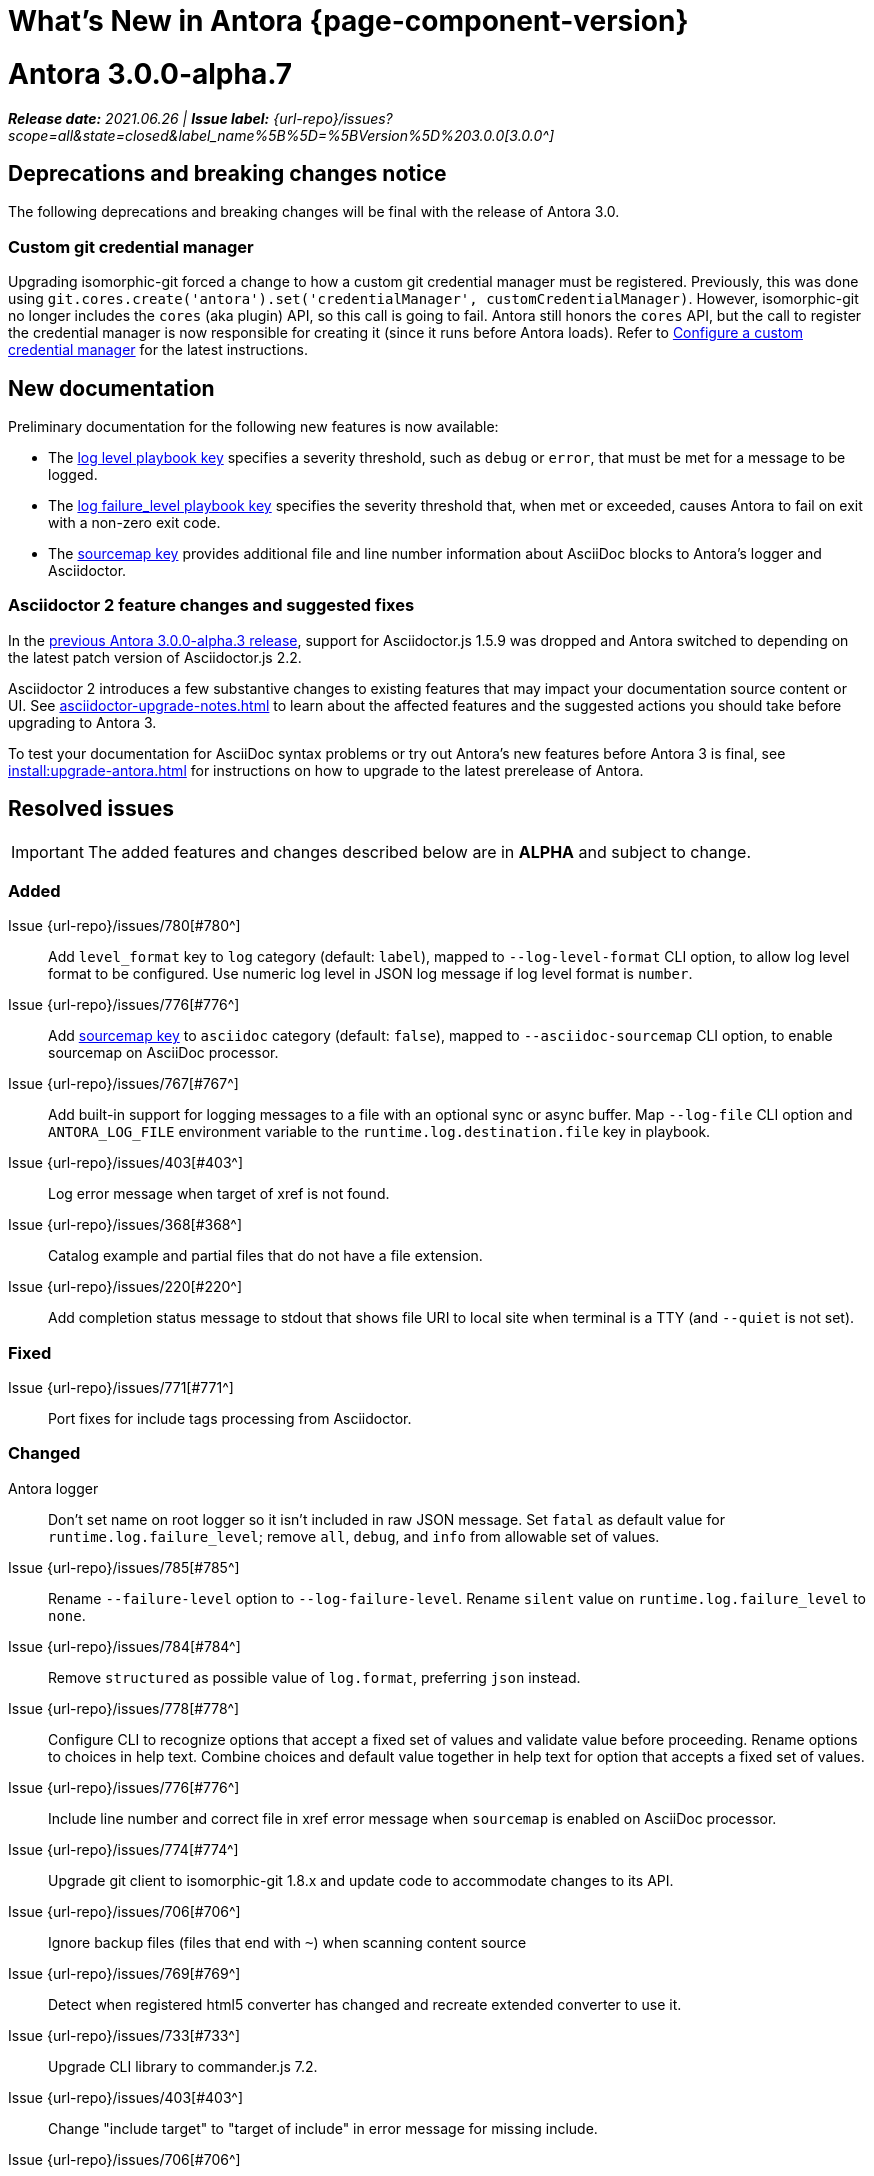 = What's New in Antora {page-component-version}
:doctype: book
:url-releases-asciidoctor: https://github.com/asciidoctor/asciidoctor/releases
:url-releases-asciidoctorjs: https://github.com/asciidoctor/asciidoctor.js/releases
:url-gitlab: https://gitlab.com
:url-issues: {url-repo}/issues
:url-milestone-3-0-0: {url-issues}?scope=all&state=closed&label_name%5B%5D=%5BVersion%5D%203.0.0
:url-mr: {url-repo}/merge_requests

= Antora 3.0.0-alpha.7

_**Release date:** 2021.06.26 | *Issue label:* {url-milestone-3-0-0}[3.0.0^]_

== Deprecations and breaking changes notice

The following deprecations and breaking changes will be final with the release of Antora 3.0.

=== Custom git credential manager

Upgrading isomorphic-git forced a change to how a custom git credential manager must be registered.
Previously, this was done using `git.cores.create('antora').set('credentialManager', customCredentialManager)`.
However, isomorphic-git no longer includes the `cores` (aka plugin) API, so this call is going to fail.
Antora still honors the `cores` API, but the call to register the credential manager is now responsible for creating it (since it runs before Antora loads).
Refer to xref:playbook:private-repository-auth.adoc#custom-manager[Configure a custom credential manager] for the latest instructions.

== New documentation

Preliminary documentation for the following new features is now available:

* The xref:playbook:runtime-log-level.adoc[log level playbook key] specifies a severity threshold, such as `debug` or `error`, that must be met for a message to be logged.
* The xref:playbook:runtime-log-failure-level.adoc[log failure_level playbook key] specifies the severity threshold that, when met or exceeded, causes Antora to fail on exit with a non-zero exit code.
* The xref:playbook:asciidoc-sourcemap.adoc[sourcemap key] provides additional file and line number information about AsciiDoc blocks to Antora's logger and Asciidoctor.

=== Asciidoctor 2 feature changes and suggested fixes

In the <<alpha3-dependencies,previous Antora 3.0.0-alpha.3 release>>, support for Asciidoctor.js 1.5.9 was dropped and Antora switched to depending on the latest patch version of Asciidoctor.js 2.2.

Asciidoctor 2 introduces a few substantive changes to existing features that may impact your documentation source content or UI.
See xref:asciidoctor-upgrade-notes.adoc[] to learn about the affected features and the suggested actions you should take before upgrading to Antora 3.

To test your documentation for AsciiDoc syntax problems or try out Antora's new features before Antora 3 is final, see xref:install:upgrade-antora.adoc[] for instructions on how to upgrade to the latest prerelease of Antora.

== Resolved issues

IMPORTANT: The added features and changes described below are in *ALPHA* and subject to change.

=== Added

Issue {url-issues}/780[#780^]:: Add `level_format` key to `log` category (default: `label`), mapped to `--log-level-format` CLI option, to allow log level format to be configured.
Use numeric log level in JSON log message if log level format is `number`.
Issue {url-issues}/776[#776^]:: Add xref:playbook:asciidoc-sourcemap.adoc[sourcemap key] to `asciidoc` category (default: `false`), mapped to `--asciidoc-sourcemap` CLI option, to enable sourcemap on AsciiDoc processor.
Issue {url-issues}/767[#767^]:: Add built-in support for logging messages to a file with an optional sync or async buffer.
Map `--log-file` CLI option and `ANTORA_LOG_FILE` environment variable to the `runtime.log.destination.file` key in playbook.
Issue {url-issues}/403[#403^]:: Log error message when target of xref is not found.
Issue {url-issues}/368[#368^]:: Catalog example and partial files that do not have a file extension.
Issue {url-issues}/220[#220^]:: Add completion status message to stdout that shows file URI to local site when terminal is a TTY (and `--quiet` is not set).

=== Fixed

Issue {url-issues}/771[#771^]:: Port fixes for include tags processing from Asciidoctor.

=== Changed

Antora logger:: Don't set name on root logger so it isn't included in raw JSON message.
Set `fatal` as default value for `runtime.log.failure_level`; remove `all`, `debug`, and `info` from allowable set of values.
Issue {url-issues}/785[#785^]:: Rename `--failure-level` option to `--log-failure-level`.
Rename `silent` value on `runtime.log.failure_level` to `none`.
Issue {url-issues}/784[#784^]:: Remove `structured` as possible value of `log.format`, preferring `json` instead.
Issue {url-issues}/778[#778^]:: Configure CLI to recognize options that accept a fixed set of values and validate value before proceeding.
Rename options to choices in help text.
Combine choices and default value together in help text for option that accepts a fixed set of values.
Issue {url-issues}/776[#776^]:: Include line number and correct file in xref error message when `sourcemap` is enabled on AsciiDoc processor.
Issue {url-issues}/774[#774^]:: Upgrade git client to isomorphic-git 1.8.x and update code to accommodate changes to its API.
Issue {url-issues}/706[#706^]:: Ignore backup files (files that end with `+~+`) when scanning content source
Issue {url-issues}/769[#769^]:: Detect when registered html5 converter has changed and recreate extended converter to use it.
Issue {url-issues}/733[#733^]:: Upgrade CLI library to commander.js 7.2.
Issue {url-issues}/403[#403^]:: Change "include target" to "target of include" in error message for missing include.
Issue {url-issues}/706[#706^]:: Ignore backup files (files that end with `+~+`) when scanning content source.

= Antora 3.0.0-alpha.6

_**Release date:** 2021.06.07 | *Issue label:* {url-milestone-3-0-0}[3.0.0^]_

== Resolved issues

IMPORTANT: The added features and changes described below are in *ALPHA* and subject to change.

=== Added

Issue {url-issues}/145[#145^]:: Introduce a new component that provides the infrastructure for logging, shaping, and reporting application messages.
+
All application messages (except for CLI warnings and uncaught errors) are routed through the logger.
This feature is enabled by default.
The logger is configured once per run of Antora by the runtime.log category in the playbook.
+
Messages are either emitted in a structured (JSON) log format so they can be piped to a separate application for processing/transport or in a pretty format to make them easier for an author to comprehend.
But default, structured (JSON) messages are logged to stdout if the CI environment variable is set.
Otherwise, pretty messages are logged to stderr.
+
As part of this change, messages logged by Asciidoctor are routed to the Antora logger and decorated with additional context from Antora (e.g., file, line, and include stack details).

Issue {url-issues}/749[#749^]:: Add support for proxy settings to the git client and UI downloader.
Both components now use the same HTTP library (simple-get).
+
The git client and UI downloader honor proxy settings defined in the `network` category in the playbook.
The `http_proxy`, `https_proxy`, and `no_proxy` environment variables are mapped to respective keys in the playbook.

=== Fixed

Issue {url-issues}/765[#765^]:: Add file info to reader before pushing include onto the stack so it stays in sync if file is empty.
+
This change fixes how the target of an include that follows an empty include is resolved.

Issue {url-issues}/764[#764^]:: Assign file URL to `src.origin.url` on virtual file if repository has no remote and not using worktree.
+
This change allows the location of the local git repository to be shown in log messages.

=== Changed

Issue {url-issues}/766[#766^]:: Report include location in log message when include tag(s) cannot be found.
+
This change allows the location of the include file to be shown in log messages.

= Antora 3.0.0-alpha.5

_**Release date:** 2021.05.14 | *Issue label:* {url-milestone-3-0-0}[3.0.0^]_

== Resolved issues

IMPORTANT: The added features and changes described below are in *ALPHA* and subject to change.

=== Added

Issue {url-issues}/188[#188^]:: Add full support for resolving symlinks located in the git tree of a content source.
Provide a clear error message when a broken symlink or symlink cycle is detected in the git tree.

Issue {url-issues}/296[#296^]:: Allow the component version string for a content source to be derived from the git refname.
+
The mapping is defined using a map of pattern and replacements on the `version` key on the content source in the playbook or on the `version` key in the component descriptor.
The replacement that corresponds to first pattern that matches will be used.
If no pattern is matched, or the value of version is `true`, the refname will be used as the version.

=== Fixed

Issue {url-issues}/747[#747^]:: Add full support for resolving symlinks that originate from the worktree of a local content source.
Provide a clear error message when a broken symlink or symlink cycle is detected in worktree.

NOTE: All symlink tests are now verified on Windows in addition to Linux.

=== Changed

None.

= Antora 3.0.0-alpha.4

_**Release date:** 2021.05.01 | *Issue label:* {url-milestone-3-0-0}[3.0.0^]_

== Deprecations and breaking changes notice

The following deprecations and breaking changes will be final with the release of Antora 3.0.

=== Default branches pattern

If the branches key is absent on both the `content` key and the content source, Antora will use the default branches pattern.
This pattern has been changed from `[master, v*]` to `[HEAD, v*]`.

`HEAD` is a symbolic name that refers to the default branch for remote repositories (as set on the git host) and the current branch for local repositories.
It's very unlikely this will cause a change when using remote repositories.
For local repositories, it may result in the worktree being used in cases it wasn't previously.

=== Using worktrees

It's now possible to use https://git-scm.com/docs/git-worktree[linked worktrees^] with Antora.
A linked worktree allows a user to keep multiple branches checked out at once. (In other words, have one worktree per branch).
Linked worktrees can be very useful for editing content across branches.

By default, Antora will only use the main worktree (i.e., `worktrees: .`), as it has always done.
If you set the `worktrees` key on the content source to `true`, Antora will automatically discover and use linked worktrees as well.
To give you even more control, you can filter which linked trees are discovered by specifying a pattern (e.g., `v2.*`).

To disable use of the main worktree, either set the `worktrees` key to `false` or only specify a pattern (e.g., `*`).
This is an alternative approach to pointing the content source directly at the [.path]_.git_ folder to disable the main worktree, as previously recommended.

If you want to use the main worktree and filter the linked worktrees, add `.` as the first entry in the value (e.g., `+., v2.*+`).

== Resolved issues

IMPORTANT: The added features and changes described below are in *ALPHA* and subject to change.

=== Added

Issue {url-issues}/742[#742^]:: Automatically detect and use linked worktrees registered with a local content source (i.e., a local git clone).

Issue {url-issues}/742[#743^]:: Allow worktrees to be filtered or disabled using the `worktrees` key on the content source.
This is an alternative approach to pointing the content source directly at the [.path]_.git_ folder as previously recommended.

=== Fixed

Issue {url-issues}/745[#745^]:: Upgrade marky dependency to allow isomorphic-git to work on Node.js 16.
Node.js 16 has also been added to the CI matrix so the test suite is run on Node.js 16 nightly.

Issue {url-issues}/739[#739^]:: Provide fallback link text for an xref when the target matches relative src path of current page.
Previously, the link text would end up being `[]` in this scenario.

Issue {url-issues}/700[#700^] (revisited):: Fix error message from being printed twice in certain cases when `--stacktrace` option is passed to CLI.

=== Changed

Issue {url-issues}/522[#522^] (revisited):: Release lock on Asciidoctor.js patch version so newer patch releases of Asciidoctor.js 2.2 are installed automatically when Antora is installed.

Issue {url-issues}/737[#737^]:: Update default branches pattern for content sources to `[HEAD, v*]`.

= Antora 3.0.0-alpha.3

_**Release date:** 2021.04.15 | *Issue label:* {url-milestone-3-0-0}[3.0.0^]_

== Deprecations and breaking changes notice

The following deprecations and breaking changes will be final with the release of Antora 3.0.

[#alpha3-dependencies]
=== Dependencies

Antora now automatically depends on the latest patch version of Asciidoctor.js 2.2 (e.g., 2.2.3).
Support for Asciidoctor.js 1.5.9 has been dropped.

=== Specifying the versionless component version

Since the first release of Antora, the version `master` has been given special meaning to identify a versionless component version.
Using that term for this purpose was a mistake and we're correcting it.

When a component version is "`versionless`", it means the URL for that component version and its resources do not have a version segment (e.g., [.path]_/component-name/module-name/page-name.html_ instead of [.path]_/component-name/module-name/version-name/page-name.html_).
In Antora 3.0, we're deprecating the use of the version `master` for this purpose.
The reason we're phasing out this term is because it's not descriptive, it infers that the version is coupled to the branch (which it's not), and it glorifies an immoral system based on human exploitation.
In short, the term just isn't appropriate and we want to move away from it.

Instead, you should identify a versionless component version by assigning the tilde symbol (`~`) (shorthand for `null`) to the version key in the component descriptor (i.e., [.path]_antora.yml_).

.antora.yml for a versionless component version
[source,yaml]
----
name: component-name
version: ~
----

As expected, when the version key is assigned `~`, Antora doesn't include the version segment in the component version's page URLs (e.g., [.path]_/component-name/module-name/page-name.html_).
Although rare, if you ever need to refer to a resource in a versionless version, you can do so using the `+_+` keyword in the resource ID (e.g., `+_@page.html+`).

== Resolved issues

IMPORTANT: The added features and changes described below are in *ALPHA* and subject to change.

=== Added

Issue {url-issues}/669[#669^]:: Allow value of the `version` key in a component descriptor file to be `~` (shorthand for `null`) to indicate a versionless component version.
Null is assigned using the tilde symbol (`~`) or the keyword `null`.
Empty string is also accepted, but not as elegant.
Internally, the value is coerced to empty string for practical purposes.
Issue {url-issues}/669[#669^]:: If the version is empty (`version: ~`), don't add a version segment to `pub.url` and `out.path` (even if it's a prerelease).
Issue {url-issues}/669[#669^]:: Sort the versionless version above all other versions (semantic and non-semantic) that belong to the same component.
Assign the fallback _default_ as the display version if the version is empty and the `display_version` key isn't specified.
If `prerelease` is set in the component descriptor to a string value, use that as the fallback display version instead.
Issue {url-issues}/669[#669^]:: If the version is not specified on an alias that specifies an unknown component, set the version to empty string.
We expect this change to be internal and not affect any sites.
Issue {url-issues}/669[#669^]:: Add support for `_` keyword to refer to an empty version in a resource ID (e.g., `_@page.html`).

=== Changed

Issue {url-issues}/522[#522^]:: Upgrade to Asciidoctor.js 2.2.3 and allow installation of newer patch versions automatically.
Issue {url-issues}/731[#731^]:: Add support for Node.js 12 and Node.js 14.
Run tests nightly on Node.js 12 and 14 (in addition to Node.js 10).

=== Fixed

Issue {url-issues}/663[#663^]:: Don't crash if a stem block is empty.

=== Deprecated

Issue {url-issues}/669[#669^]:: Deprecate the value `master` to represent an empty (versionless) version when assigned to the `version` key in a component descriptor file; replace with the tilde symbol (`~`).

=== Removed

Issue {url-issues}/522[#522^]:: Drop support for Asciidoctor.js 1.5.9.
By using Antora 3, you will automatically be upgraded to using Asciidoctor.js 2.2.x.

= Antora 3.0.0-alpha.2

_**Release date:** 2021.04.08 | *Issue label:* {url-milestone-3-0-0}[3.0.0^]_

== Resolved issues

IMPORTANT: The added features and changes described below are in *ALPHA* and subject to change.

=== Added

Issue {url-issues}/150[#150^]:: Allow extracted UI bundle to be loaded from directory.
Issue {url-issues}/694[#694^]:: Store refname of content source on `src.origin.refname` property of virtual file.

=== Fixed

Issue {url-issues}/698[#698^]:: Add `redirect` modifier to splat alias rewrite rule for nginx (when redirect-facility=nginx).
Issue {url-issues}/700[#700^]:: Show error message with backtrace (if available) when `--stacktrace` option is set, even if the stack property is missing.

[#removed-alpha-2]
=== Removed

Issue {url-issues}/689[#689^]:: Remove deprecated `page-relative` attribute; superseded by `page-relative-src-path`.

= Antora 3.0.0-alpha.1

_**Release date:** 2020.09.29 | *Issue label:* {url-milestone-3-0-0}[3.0.0^]_

== Deprecations and breaking changes notice

The following deprecations and breaking changes will be final with the release of Antora 3.0.

=== Syntax

The ability to use parent references in the target of the AsciiDoc image macro (e.g., `image::../../../module-b/_images/image-filename.png[]`) has been removed.
Replace any such image targets with resource IDs before upgrading.
Additionally, if an image cannot be resolved, its path will be passed through as entered rather than being prefixed with the imagesdir value ([.path]___images/__).

Antora has added the _.adoc_ file extension to a xref:page:page-id.adoc#id-coordinates[page coordinate] in page aliases and xrefs whenever it wasn't specified by the writer.
This fallback mechanism has been deprecated in Antora 3.0 to make way for using non-AsciiDoc pages in the xref facility.
Review the page IDs in your xrefs and `page-aliases` attributes to ensure the _.adoc_ extension is specified before upgrading.

=== Dependencies

Support for Node.js 8 has been dropped; the minimum required version is now Node 10.

See the <<removed-alpha-1>> and <<deprecated-alpha-1>> sections for the entire list of breaking changes.

== Resolved issues

IMPORTANT: The added features and changes described below are in *ALPHA* and subject to change.

=== Added

Issue {url-issues}/314[#314^]:: Add `urls.latest_version_segment_strategy` key to playbook schema.
Issue {url-issues}/314[#314^]:: Add `urls.latest_version_segment` and `urls.latest_prerelease_version_segment` keys to playbook schema.
Issue {url-issues}/314[#314^]:: Replace latest version and/or prerelease version segment in out path and pub URL (unless version is master) with symbolic name, if specified.
Issue {url-issues}/314[#314^]:: Define `latestPrerelease` property on component version (if applicable) and use when computing latest version segment.
Issue {url-issues}/314[#314^]:: Use redirect facility to implement redirect:to and redirect:from strategies for version segment in out path / pub URL of latest and latest prerelease versions.
Issue {url-issues}/355[#355^]:: Assign author to `page` object in UI model
Issue {url-issues}/425[#425^]:: Assign primary alias to `rel` property on target page.
Issue {url-issues}/605[#605^]:: Extract method to register start page for component version (`ContentCatalog#registerComponentVersionStartPage`).
Issue {url-issues}/615[#615^]:: Store computed web URL of content source on `src.origin.webUrl` property of virtual file.

=== Changed

Issue {url-issues}/314[#314^]:: Register all component versions before adding files to content catalog.
Issue {url-issues}/425[#425^]:: Follow aliases when computing version lineage for page and canonical URL in UI model.
Issue {url-issues}/598[#598^]:: Upgrade dependencies.
Issue {url-issues}/605[#605^]:: Only register start page for component version in `ContentCatalog#registerComponentVersion` if value of `startPage` property in descriptor is truthy.
Issue {url-issues}/605[#605^]:: Call `ContentCatalog#registerComponentVersionStartPage` in content classifier to register start page after adding files (instead of before).
Issue {url-issues}/681[#681^]:: Don't use global git credentials path if custom git credentials path is specified, but does not exist.
Issue {url-issues}/682[#682^]:: Replace the fs-extra dependency with calls to the promise-based fs API provided by Node.
Issue {url-issues}/689[#689^]:: Require page ID spec for start page to include the [.path]_.adoc_ file extension.
Issue {url-issues}/689[#689^]:: Require page ID spec target in xref to include the [.path]_.adoc_ file extension.
Issue {url-issues}/689[#689^]:: Make check for [.path]_.adoc_ extension in value of xref attribute on image more accurate.
Issue {url-issues}/689[#689^]:: Interpret every non-URI image target as a resource ID.
Issue {url-issues}/689[#689^]:: Rename exported `resolveConfig` function in AsciiDoc loader to `resolveAsciiDocConfig`; retain `resolveConfig` as deprecated alias.
Issue {url-issues}/693[#693^]:: Defer assignment of `mediaType` and `src.mediaType` properties on virtual file to content classifier.
Issue {url-issues}/693[#693^]:: Enhance `ContentCatalog#addFile` to update `src` object if missing required properties, including `mediaType`.

=== Fixed

Issue {url-issues}/678[#678^]:: Add support for optional option on include directive to silence warning if target is missing.
Issue {url-issues}/680[#680^]:: Show sensible error message if cache directory cannot be created.
Issue {url-issues}/695[#695^]:: Don't crash when loading or converting AsciiDoc document if content catalog is not passed to `loadAsciiDoc`.

[#deprecated-alpha-1]
=== Deprecated

Issue {url-issues}/689[#689^]:: Deprecate `getAll` method on ContentCatalog; superseded by `getFiles`.
Issue {url-issues}/689[#689^]:: Deprecate `getAll` method on UiCatalog; superseded by `getFiles`.
Issue {url-issues}/689[#689^]:: Deprecate exported `resolveConfig` function in AsciiDoc loader.
Issue {url-issues}/689[#689^]:: Deprecate use of page ID spec without .adoc file for page alias.
Issue {url-issues}/689[#689^]:: Deprecate use of non-resource ID spec (e.g., parent path) as target of include directive.
Issue {url-issues}/689[#689^]:: Deprecate `getAll` method on site catalog; superseded by `getFiles`.
Issue {url-issues}/689[#689^]:: Deprecate the `--google-analytics-key` CLI option; superseded by the `--key` option.

[#removed-alpha-1]
=== Removed

Issue {url-issues}/679[#679^]:: Drop support for Node.js 8 and set minimum required version to 10.
Issue {url-issues}/689[#689^]:: Remove `pull` key from `runtime` category in playbook; superseded by `fetch` key.
Issue {url-issues}/689[#689^]:: Remove `ensureGitSuffix` key from `git` category in playbook file (but not playbook model); renamed to `ensure_git_suffix`.
Issue {url-issues}/689[#689^]:: Remove fallback to resolve site-wide AsciiDoc config in `classifyContent` function.
Issue {url-issues}/689[#689^]:: Drop `latestVersion` property on component version object; superseded by `latest` property.
Issue {url-issues}/689[#689^]:: Remove deprecated `getComponentMap` and `getComponentMapSortedBy` methods on `ContentCatalog`.

////
[#thanks-3-0-0]
== Thanks

Most important of all, a huge *thank you!* to all the folks who helped make Antora even better.

We want to call out the following people for making contributions to this release:
////

// Contributors
////
({url-issues}/553[#553^])
({url-mr}/405[!405^])

Antonio ({url-gitlab}/bandantonio[@bandantonio^])::
Karl Dangerfield ({url-gitlab}/obayozo[@obayozo^])::
Rob Donnelly ({url-gitlab}/rfdonnelly[@rfdonnelly^])::
Ewan Edwards ({url-gitlab}/eedwards[@eedwards^])::
James Elliott ({url-gitlab}/DeepSymmetry[@DeepSymmetry^])::
gotwf ({url-gitlab}/gotwf[@gotwf^])::
Guillaume Grossetie ({url-gitlab}/g.grossetie[@g.grossetie^])::
Chris Jaquet ({url-gitlab}/chrisjaquet[@chrisjaquet])::
David Jencks ({url-gitlab}/djencks[@djencks^])::
Jared Morgan ({url-gitlab}/jaredmorgs[@jaredmorgs^])::
Daniel Mulholland ({url-gitlab}/danyill[@danyill^])::
Alexander Schwartz ({url-gitlab}/ahus1[@ahus1^])::
Ben Walding ({url-gitlab}/bwalding[@bwalding^])::
Coley Woyak ({url-gitlab}/coley.woyak.saagie[@coley.woyak.saagie^])::
Anthony Vanelverdinghe ({url-gitlab}/anthonyv.be[@anthonyv.be^])::
////

